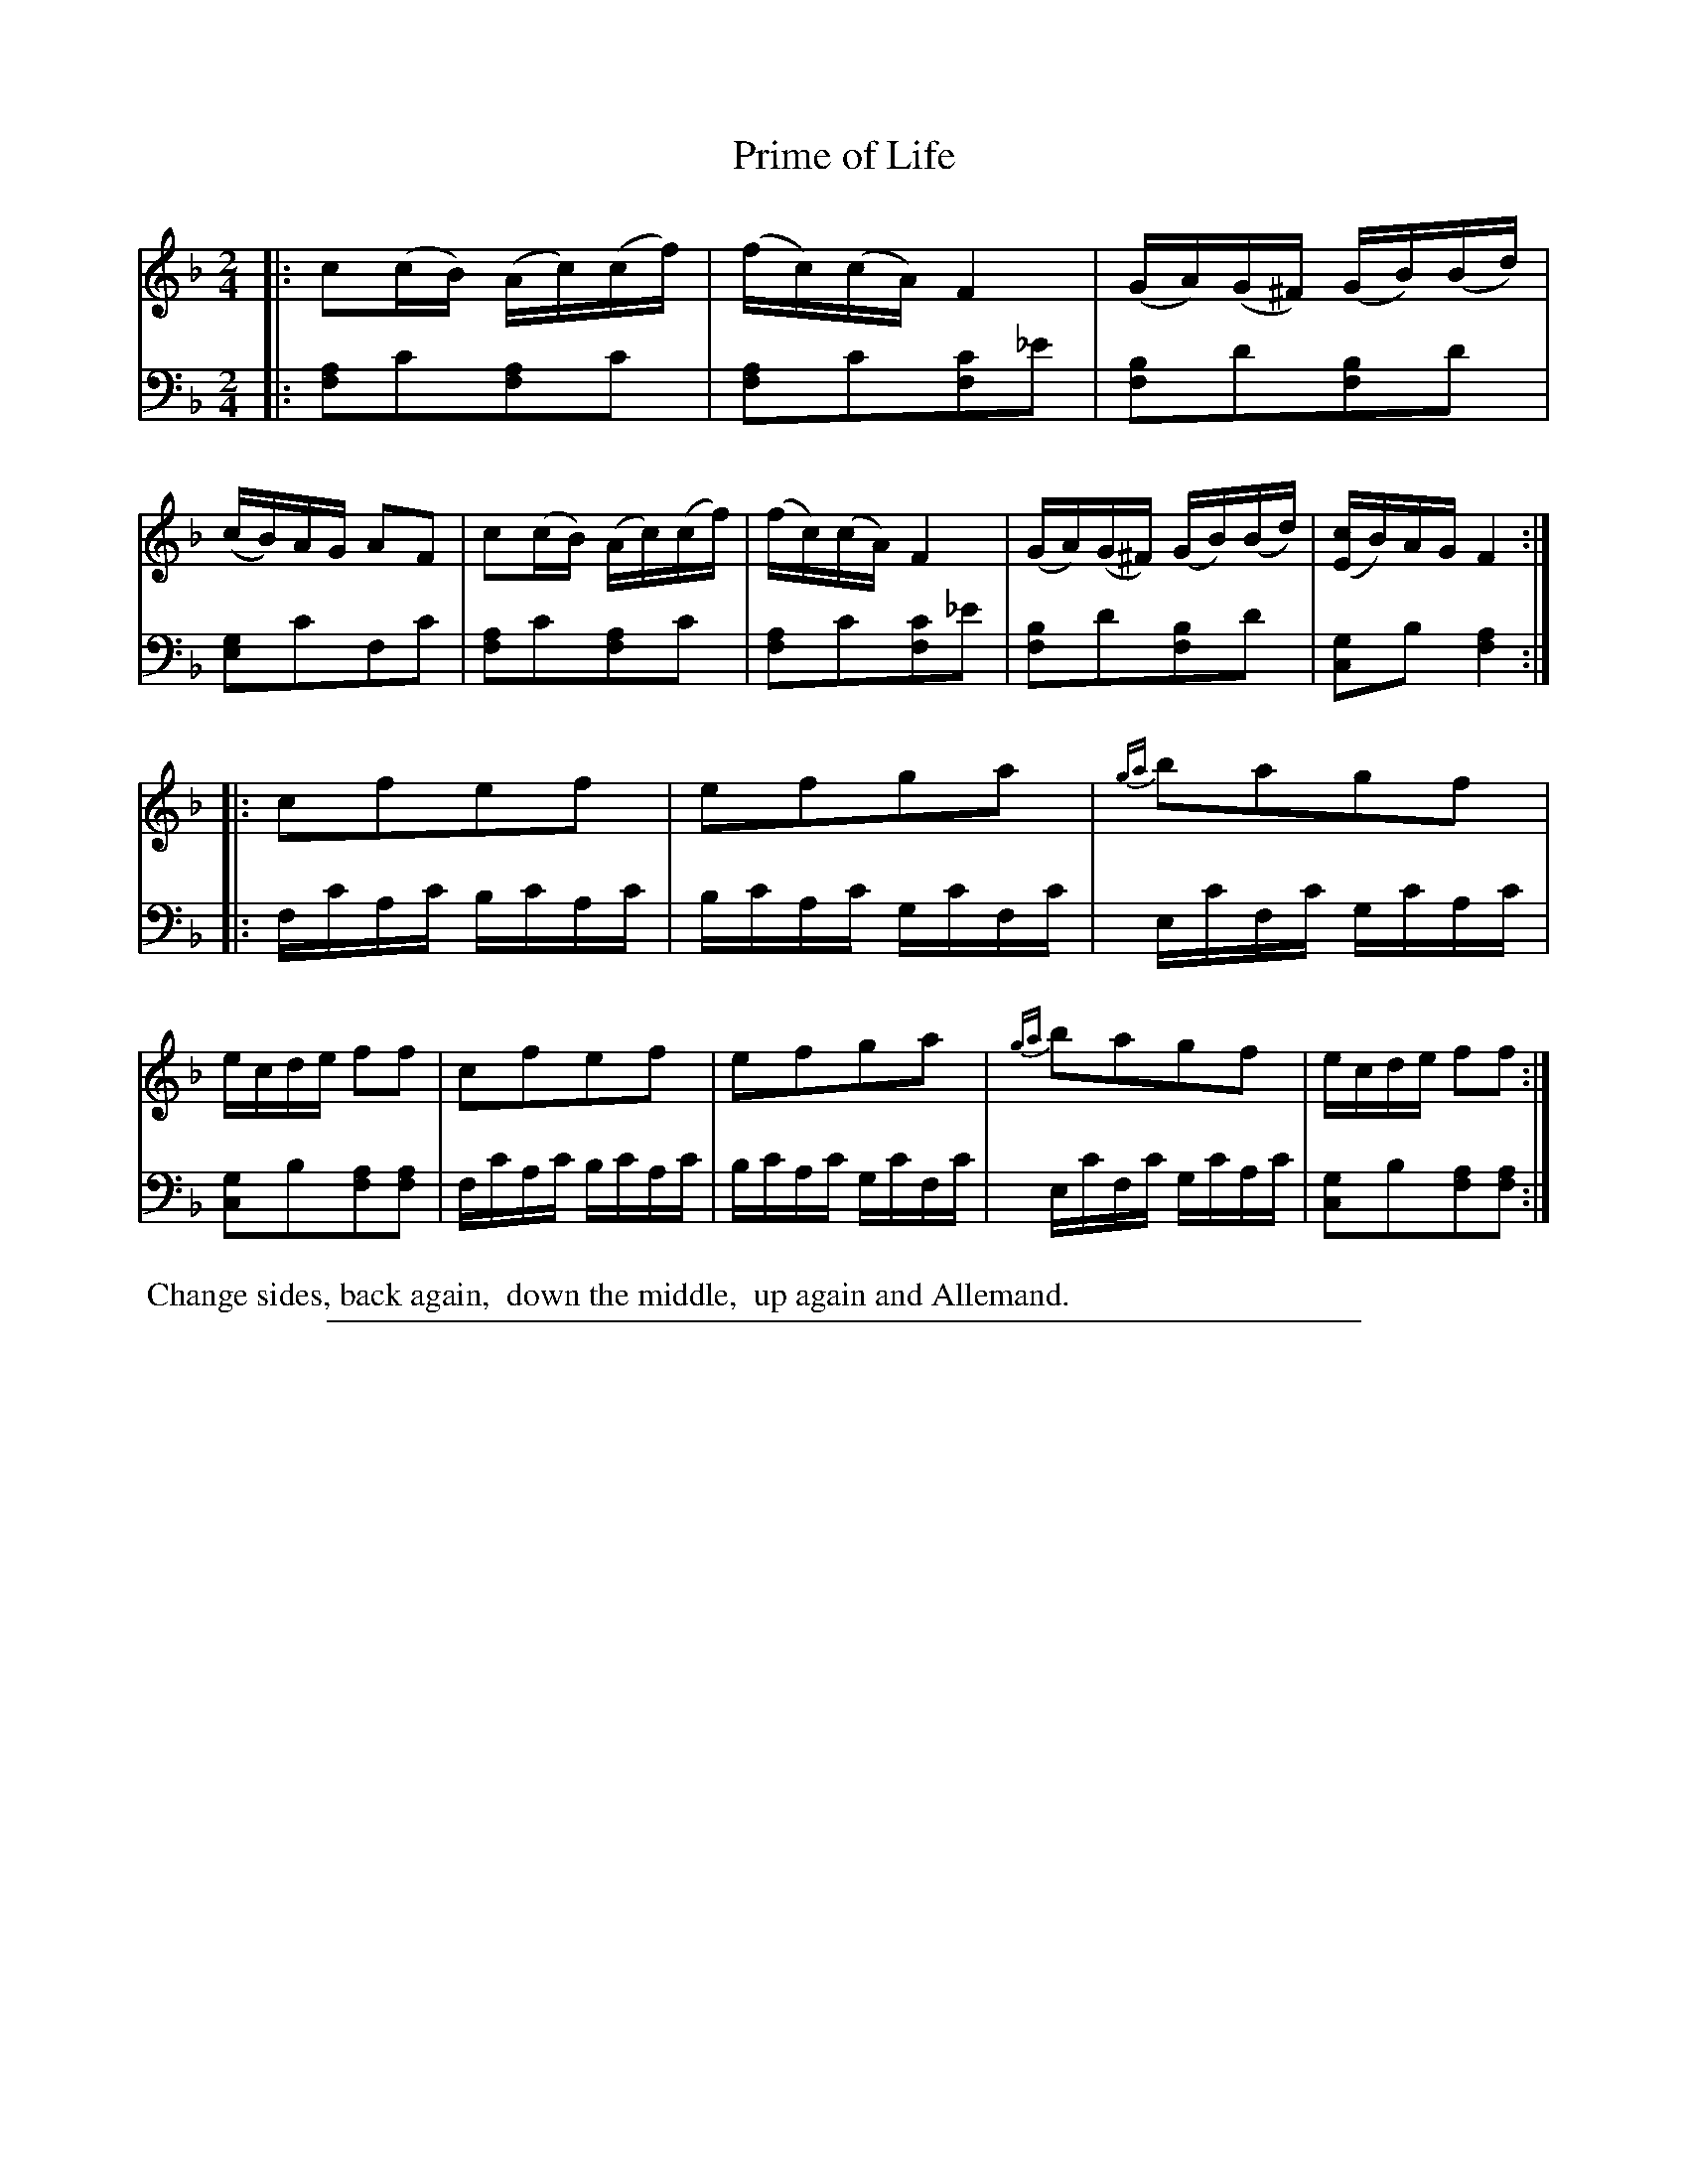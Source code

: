 X: 0842
T: Prime of Life
%R: reel
N: This is version 1, for ABC software that doesn't understand voice overlays.
Z: 2017 John Chambers <jc:trillian.mit.edu>
B: Skillern & Challoner "A Favorite Collection of Popular Country Dances", London 1809, No. 8 p.4 #2
F: https://archive.org/search.php?query=Country%20Dances
F: https://archive.org/details/SkillernChallonerCountryDances8
%%slurgraces 1
%%graceslurs 1
M: 2/4
L: 1/16
K: F
% - - - - - - - - - - - - - - - - - - - - - - - - -
V: 1 staves=2
|:\
c2(cB) (Ac)(cf) | (fc)(cA) F4 | (GA)(G^F) (GB)(Bd) | (cB)AG A2F2 |\
c2(cB) (Ac)(cf) | (fc)(cA) F4 | (GA)(G^F) (GB)(Bd) | ([cE4]B)AG F4 :|
|:\
c2f2e2f2 | e2f2g2a2 | {ga}b2a2g2f2 | ecde f2f2 |\
c2f2e2f2 | e2f2g2a2 | {ga}b2a2g2f2 | ecde f2f2 :|
% - - - - - - - - - - - - - - - - - - - - - - - - -
V: 2 clef=bass middle=D
|:\
[A2F2]c2[A2F2]c2 | [A2F2]c2[c2F2]_e2 | [B2F2]d2[B2F2]d2 | [G2E2]c2F2c2 |\
[A2F2]c2[A2F2]c2 | [A2F2]c2[c2F2]_e2 | [B2F2]d2[B2F2]d2 | [G2C2]B2 [A4F4] :|
|:\
FcAc BcAc | BcAc GcFc | EcFc GcAc | [G2C2]B2[A2F2][A2F2] |\
FcAc BcAc | BcAc GcFc | EcFc GcAc | [G2C2]B2[A2F2][A2F2] :|
% - - - - - - - - - - - - - - - - - - - - - - - - -
%%begintext align
%% Change sides, back again,
%% down the middle,
%% up again and Allemand.
%%endtext
% - - - - - - - - - - - - - - - - - - - - - - - - -
%%sep 1 5 500
